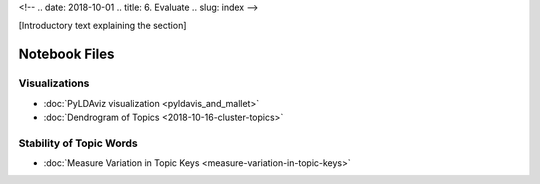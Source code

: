 <!-- 
.. date: 2018-10-01
.. title: 6. Evaluate
.. slug: index 
-->

[Introductory text explaining the section]

Notebook Files
==============

Visualizations
--------------

+ :doc:`PyLDAviz visualization <pyldavis_and_mallet>`
+ :doc:`Dendrogram of Topics <2018-10-16-cluster-topics>`

Stability of Topic Words
------------------------

+ :doc:`Measure Variation in Topic Keys <measure-variation-in-topic-keys>`
